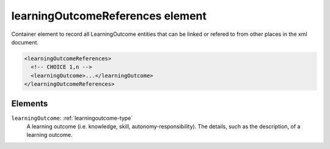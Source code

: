 .. _learningoutcomereferences-element:

learningOutcomeReferences element
=================================

Container element to record all LearningOutcome entities that can be linked or refered to from other places in the xml document.

.. code-block:: xml

  <learningOutcomeReferences>
    <!-- CHOICE 1,n -->
    <learningOutcome>...</learningOutcome>
  </learningOutcomeReferences>

Elements
--------

``learningOutcome``: :ref:`learningoutcome-type`
	A learning outcome (i.e. knowledge, skill, autonomy-responsibility). The details, such as the description, of a learning outcome.


